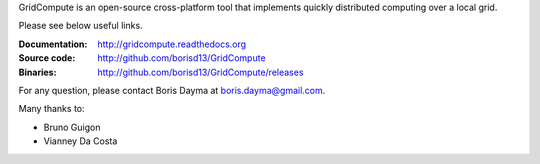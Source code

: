 GridCompute is an open-source cross-platform tool that implements quickly distributed computing over a local grid. 


Please see below useful links.

:Documentation:
    http://gridcompute.readthedocs.org
:Source code:
    http://github.com/borisd13/GridCompute
:Binaries:
    http://github.com/borisd13/GridCompute/releases

For any question, please contact Boris Dayma at boris.dayma@gmail.com.


Many thanks to:

* Bruno Guigon
* Vianney Da Costa


